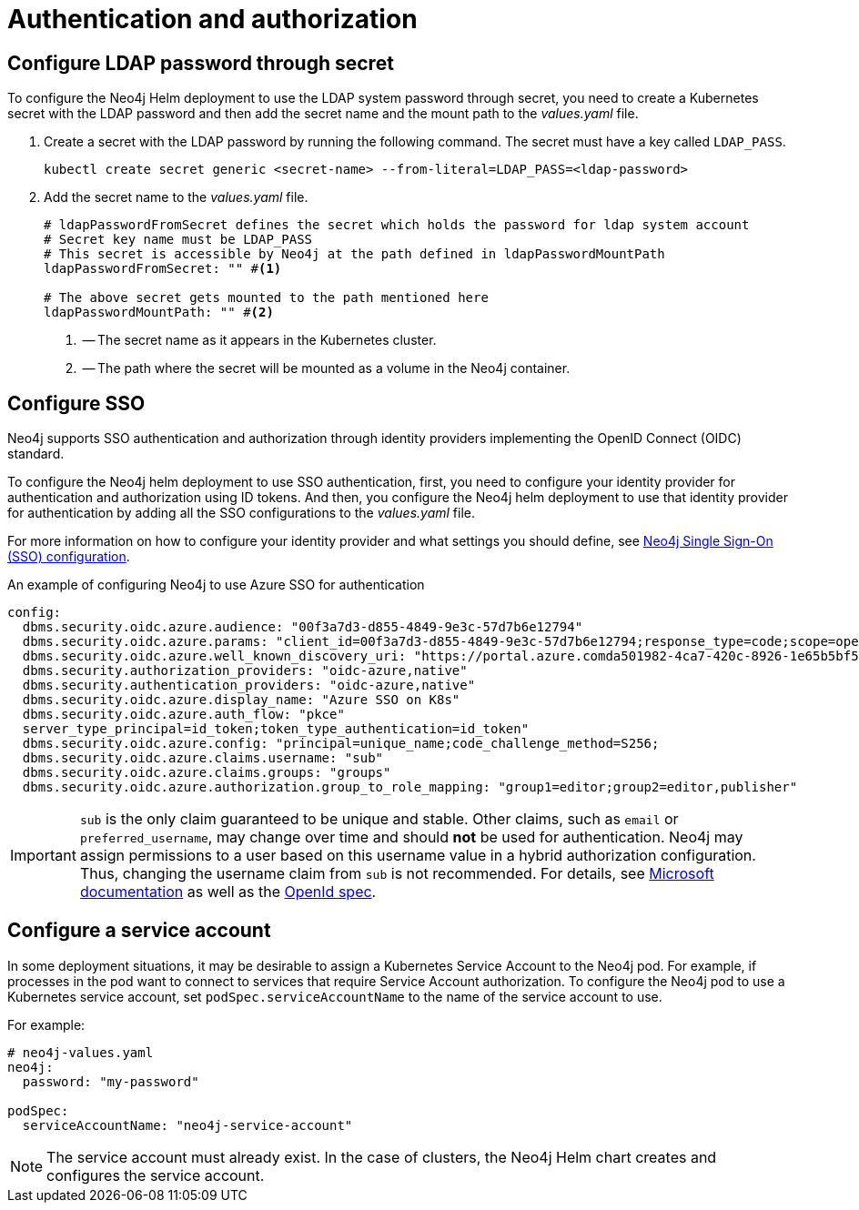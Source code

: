 [[configure-authentication-and-authorization]]
= Authentication and authorization


[role=label--enterprise-edition]
[[configure-ldap-password-through-secret]]
== Configure LDAP password through secret

To configure the Neo4j Helm deployment to use the LDAP system password through secret, you need to create a Kubernetes secret with the LDAP password and then add the secret name and the mount path to the _values.yaml_ file.

. Create a secret with the LDAP password by running the following command.
The secret must have a key called `LDAP_PASS`.
+
[source, shell]
----
kubectl create secret generic <secret-name> --from-literal=LDAP_PASS=<ldap-password>
----
. Add the secret name to the _values.yaml_ file.
+
[source, yaml]
----
# ldapPasswordFromSecret defines the secret which holds the password for ldap system account
# Secret key name must be LDAP_PASS
# This secret is accessible by Neo4j at the path defined in ldapPasswordMountPath
ldapPasswordFromSecret: "" #<1>

# The above secret gets mounted to the path mentioned here
ldapPasswordMountPath: "" #<2>
----
<1> -- The secret name as it appears in the Kubernetes cluster.
<2> -- The path where the secret will be mounted as a volume in the Neo4j container.

[[configure-sso]]
== Configure SSO

Neo4j supports SSO authentication and authorization through identity providers implementing the OpenID Connect (OIDC) standard.

To configure the Neo4j helm deployment to use SSO authentication, first, you need to configure your identity provider for authentication and authorization using ID tokens.
And then, you configure the Neo4j helm deployment to use that identity provider for authentication by adding all the SSO configurations to the _values.yaml_ file.

For more information on how to configure your identity provider and what settings you should define, see xref:tutorial/tutorial-sso-configuration.adoc[Neo4j Single Sign-On (SSO) configuration].

.An example of configuring Neo4j to use Azure SSO for authentication
[source, yaml]
----
config:
  dbms.security.oidc.azure.audience: "00f3a7d3-d855-4849-9e3c-57d7b6e12794"
  dbms.security.oidc.azure.params: "client_id=00f3a7d3-d855-4849-9e3c-57d7b6e12794;response_type=code;scope=openid profile email"
  dbms.security.oidc.azure.well_known_discovery_uri: "https://portal.azure.comda501982-4ca7-420c-8926-1e65b5bf565f/v2.0/.well-known/openid-configuration"
  dbms.security.authorization_providers: "oidc-azure,native"
  dbms.security.authentication_providers: "oidc-azure,native"
  dbms.security.oidc.azure.display_name: "Azure SSO on K8s"
  dbms.security.oidc.azure.auth_flow: "pkce"
  server_type_principal=id_token;token_type_authentication=id_token"
  dbms.security.oidc.azure.config: "principal=unique_name;code_challenge_method=S256;
  dbms.security.oidc.azure.claims.username: "sub"
  dbms.security.oidc.azure.claims.groups: "groups"
  dbms.security.oidc.azure.authorization.group_to_role_mapping: "group1=editor;group2=editor,publisher"
----

[IMPORTANT]
====
`sub` is the only claim guaranteed to be unique and stable.
Other claims, such as `email` or `preferred_username`, may change over time and should *not* be used for authentication.
Neo4j may assign permissions to a user based on this username value in a hybrid authorization configuration.
Thus, changing the username claim from `sub` is not recommended.
For details, see link:https://learn.microsoft.com/en-us/entra/identity-platform/id-tokens[Microsoft documentation] as well as the link:https://openid.net/specs/openid-connect-core-1_0.html#ClaimStability[OpenId spec].
====

[[k8s-service-accounts]]
== Configure a service account

In some deployment situations, it may be desirable to assign a Kubernetes Service Account to the Neo4j pod.
For example, if processes in the pod want to connect to services that require Service Account authorization.
To configure the Neo4j pod to use a Kubernetes service account, set `podSpec.serviceAccountName` to the name of the service account to use.

For example:

[source, yaml]
----
# neo4j-values.yaml
neo4j:
  password: "my-password"

podSpec:
  serviceAccountName: "neo4j-service-account"
----

[NOTE]
====
The service account must already exist.
In the case of clusters, the Neo4j Helm chart creates and configures the service account.
====